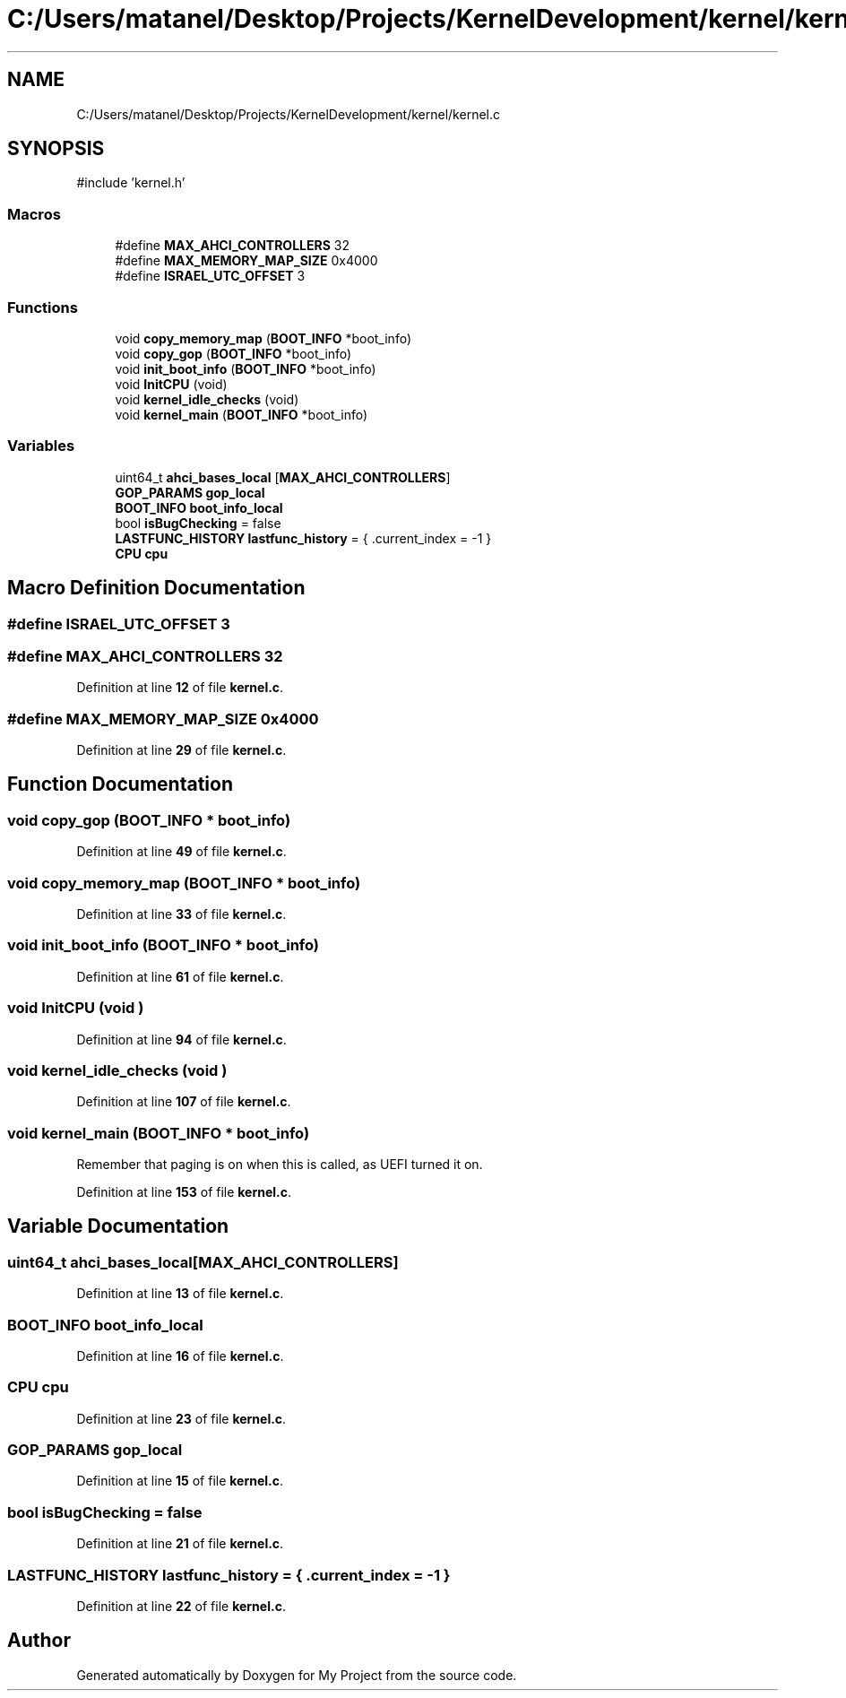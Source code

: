 .TH "C:/Users/matanel/Desktop/Projects/KernelDevelopment/kernel/kernel.c" 3 "My Project" \" -*- nroff -*-
.ad l
.nh
.SH NAME
C:/Users/matanel/Desktop/Projects/KernelDevelopment/kernel/kernel.c
.SH SYNOPSIS
.br
.PP
\fR#include 'kernel\&.h'\fP
.br

.SS "Macros"

.in +1c
.ti -1c
.RI "#define \fBMAX_AHCI_CONTROLLERS\fP   32"
.br
.ti -1c
.RI "#define \fBMAX_MEMORY_MAP_SIZE\fP   0x4000"
.br
.ti -1c
.RI "#define \fBISRAEL_UTC_OFFSET\fP   3"
.br
.in -1c
.SS "Functions"

.in +1c
.ti -1c
.RI "void \fBcopy_memory_map\fP (\fBBOOT_INFO\fP *boot_info)"
.br
.ti -1c
.RI "void \fBcopy_gop\fP (\fBBOOT_INFO\fP *boot_info)"
.br
.ti -1c
.RI "void \fBinit_boot_info\fP (\fBBOOT_INFO\fP *boot_info)"
.br
.ti -1c
.RI "void \fBInitCPU\fP (void)"
.br
.ti -1c
.RI "void \fBkernel_idle_checks\fP (void)"
.br
.ti -1c
.RI "void \fBkernel_main\fP (\fBBOOT_INFO\fP *boot_info)"
.br
.in -1c
.SS "Variables"

.in +1c
.ti -1c
.RI "uint64_t \fBahci_bases_local\fP [\fBMAX_AHCI_CONTROLLERS\fP]"
.br
.ti -1c
.RI "\fBGOP_PARAMS\fP \fBgop_local\fP"
.br
.ti -1c
.RI "\fBBOOT_INFO\fP \fBboot_info_local\fP"
.br
.ti -1c
.RI "bool \fBisBugChecking\fP = false"
.br
.ti -1c
.RI "\fBLASTFUNC_HISTORY\fP \fBlastfunc_history\fP = { \&.current_index = \-1 }"
.br
.ti -1c
.RI "\fBCPU\fP \fBcpu\fP"
.br
.in -1c
.SH "Macro Definition Documentation"
.PP 
.SS "#define ISRAEL_UTC_OFFSET   3"

.SS "#define MAX_AHCI_CONTROLLERS   32"

.PP
Definition at line \fB12\fP of file \fBkernel\&.c\fP\&.
.SS "#define MAX_MEMORY_MAP_SIZE   0x4000"

.PP
Definition at line \fB29\fP of file \fBkernel\&.c\fP\&.
.SH "Function Documentation"
.PP 
.SS "void copy_gop (\fBBOOT_INFO\fP * boot_info)"

.PP
Definition at line \fB49\fP of file \fBkernel\&.c\fP\&.
.SS "void copy_memory_map (\fBBOOT_INFO\fP * boot_info)"

.PP
Definition at line \fB33\fP of file \fBkernel\&.c\fP\&.
.SS "void init_boot_info (\fBBOOT_INFO\fP * boot_info)"

.PP
Definition at line \fB61\fP of file \fBkernel\&.c\fP\&.
.SS "void InitCPU (void )"

.PP
Definition at line \fB94\fP of file \fBkernel\&.c\fP\&.
.SS "void kernel_idle_checks (void )"

.PP
Definition at line \fB107\fP of file \fBkernel\&.c\fP\&.
.SS "void kernel_main (\fBBOOT_INFO\fP * boot_info)"
Remember that paging is on when this is called, as UEFI turned it on\&. 
.PP
Definition at line \fB153\fP of file \fBkernel\&.c\fP\&.
.SH "Variable Documentation"
.PP 
.SS "uint64_t ahci_bases_local[\fBMAX_AHCI_CONTROLLERS\fP]"

.PP
Definition at line \fB13\fP of file \fBkernel\&.c\fP\&.
.SS "\fBBOOT_INFO\fP boot_info_local"

.PP
Definition at line \fB16\fP of file \fBkernel\&.c\fP\&.
.SS "\fBCPU\fP cpu"

.PP
Definition at line \fB23\fP of file \fBkernel\&.c\fP\&.
.SS "\fBGOP_PARAMS\fP gop_local"

.PP
Definition at line \fB15\fP of file \fBkernel\&.c\fP\&.
.SS "bool isBugChecking = false"

.PP
Definition at line \fB21\fP of file \fBkernel\&.c\fP\&.
.SS "\fBLASTFUNC_HISTORY\fP lastfunc_history = { \&.current_index = \-1 }"

.PP
Definition at line \fB22\fP of file \fBkernel\&.c\fP\&.
.SH "Author"
.PP 
Generated automatically by Doxygen for My Project from the source code\&.

